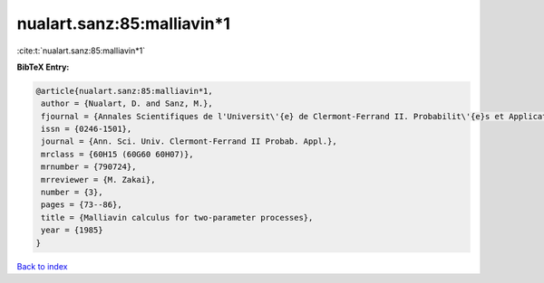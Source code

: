 nualart.sanz:85:malliavin*1
===========================

:cite:t:`nualart.sanz:85:malliavin*1`

**BibTeX Entry:**

.. code-block:: bibtex

   @article{nualart.sanz:85:malliavin*1,
    author = {Nualart, D. and Sanz, M.},
    fjournal = {Annales Scientifiques de l'Universit\'{e} de Clermont-Ferrand II. Probabilit\'{e}s et Applications},
    issn = {0246-1501},
    journal = {Ann. Sci. Univ. Clermont-Ferrand II Probab. Appl.},
    mrclass = {60H15 (60G60 60H07)},
    mrnumber = {790724},
    mrreviewer = {M. Zakai},
    number = {3},
    pages = {73--86},
    title = {Malliavin calculus for two-parameter processes},
    year = {1985}
   }

`Back to index <../By-Cite-Keys.html>`_
